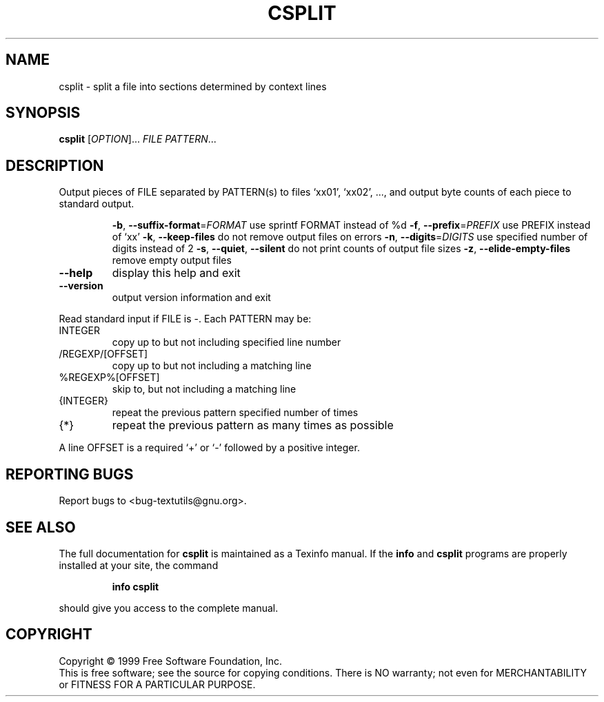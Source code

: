 .\" DO NOT MODIFY THIS FILE!  It was generated by help2man 1.012.
.TH CSPLIT "1" "August 1999" "GNU textutils 2.0" FSF
.SH NAME
csplit \- split a file into sections determined by context lines
.SH SYNOPSIS
.B csplit
[\fIOPTION\fR]...\fI FILE PATTERN\fR...
.SH DESCRIPTION
.PP
.\" Add any additional description here
.PP
Output pieces of FILE separated by PATTERN(s) to files `xx01', `xx02', ...,
and output byte counts of each piece to standard output.
.IP
\fB\-b\fR, \fB\-\-suffix\-format\fR=\fIFORMAT\fR use sprintf FORMAT instead of %d
\fB\-f\fR, \fB\-\-prefix\fR=\fIPREFIX\fR        use PREFIX instead of `xx'
\fB\-k\fR, \fB\-\-keep\-files\fR           do not remove output files on errors
\fB\-n\fR, \fB\-\-digits\fR=\fIDIGITS\fR        use specified number of digits instead of 2
\fB\-s\fR, \fB\-\-quiet\fR, \fB\-\-silent\fR      do not print counts of output file sizes
\fB\-z\fR, \fB\-\-elide\-empty\-files\fR    remove empty output files
.TP
\fB\-\-help\fR
display this help and exit
.TP
\fB\-\-version\fR
output version information and exit
.PP
Read standard input if FILE is -.  Each PATTERN may be:
.TP
INTEGER
copy up to but not including specified line number
.TP
/REGEXP/[OFFSET]
copy up to but not including a matching line
.TP
%REGEXP%[OFFSET]
skip to, but not including a matching line
.TP
{INTEGER}
repeat the previous pattern specified number of times
.TP
{*}
repeat the previous pattern as many times as possible
.PP
A line OFFSET is a required `+' or `-' followed by a positive integer.
.SH "REPORTING BUGS"
Report bugs to <bug-textutils@gnu.org>.
.SH "SEE ALSO"
The full documentation for
.B csplit
is maintained as a Texinfo manual.  If the
.B info
and
.B csplit
programs are properly installed at your site, the command
.IP
.B info csplit
.PP
should give you access to the complete manual.
.SH COPYRIGHT
Copyright \(co 1999 Free Software Foundation, Inc.
.br
This is free software; see the source for copying conditions.  There is NO
warranty; not even for MERCHANTABILITY or FITNESS FOR A PARTICULAR PURPOSE.
